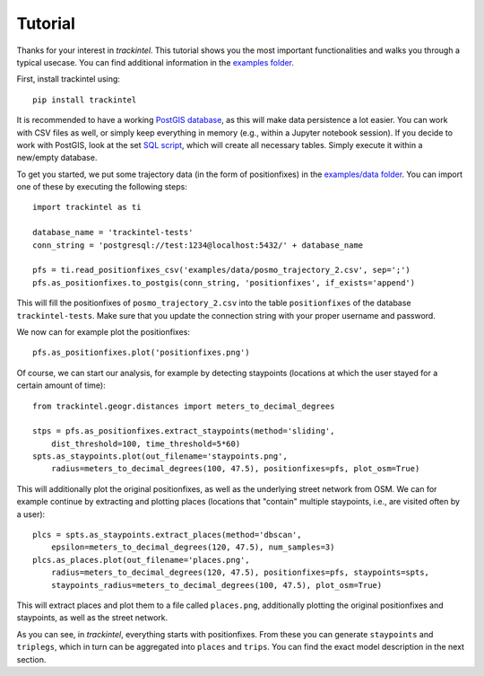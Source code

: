 Tutorial
********

Thanks for your interest in *trackintel*. This tutorial shows you the most important 
functionalities and walks you through a typical usecase. You can find additional information
in the `examples folder <https://github.com/mie-lab/trackintel/tree/master/examples>`_. 

.. highlight:: python

First, install trackintel using::

    pip install trackintel

It is recommended to have a working `PostGIS database <https://postgis.net/>`_, as this
will make data persistence a lot easier. You can work with CSV files as well, or simply
keep everything in memory (e.g., within a Jupyter notebook session). If you decide to 
work with PostGIS, look at the set `SQL script 
<https://github.com/mie-lab/trackintel/blob/master/sql/create_tables_pg.sql>`_, which
will create all necessary tables. Simply execute it within a new/empty database.

To get you started, we put some trajectory data (in the form of positionfixes) in the 
`examples/data folder <https://github.com/mie-lab/trackintel/tree/master/examples/data>`_.
You can import one of these by executing the following steps::

    import trackintel as ti

    database_name = 'trackintel-tests'
    conn_string = 'postgresql://test:1234@localhost:5432/' + database_name

    pfs = ti.read_positionfixes_csv('examples/data/posmo_trajectory_2.csv', sep=';')
    pfs.as_positionfixes.to_postgis(conn_string, 'positionfixes', if_exists='append')

This will fill the positionfixes of ``posmo_trajectory_2.csv`` into the table
``positionfixes`` of the database ``trackintel-tests``. Make sure that you update the
connection string with your proper username and password. 

We now can for example plot the positionfixes::

    pfs.as_positionfixes.plot('positionfixes.png')

Of course, we can start our analysis, for example by detecting staypoints (locations
at which the user stayed for a certain amount of time)::

    from trackintel.geogr.distances import meters_to_decimal_degrees

    stps = pfs.as_positionfixes.extract_staypoints(method='sliding', 
        dist_threshold=100, time_threshold=5*60)
    spts.as_staypoints.plot(out_filename='staypoints.png',
        radius=meters_to_decimal_degrees(100, 47.5), positionfixes=pfs, plot_osm=True)

This will additionally plot the original positionfixes, as well as the underlying 
street network from OSM. We can for example continue by extracting and plotting places 
(locations that "contain" multiple staypoints, i.e., are visited often by a user)::

    plcs = spts.as_staypoints.extract_places(method='dbscan', 
        epsilon=meters_to_decimal_degrees(120, 47.5), num_samples=3)
    plcs.as_places.plot(out_filename='places.png', 
        radius=meters_to_decimal_degrees(120, 47.5), positionfixes=pfs, staypoints=spts, 
        staypoints_radius=meters_to_decimal_degrees(100, 47.5), plot_osm=True)
    
This will extract places and plot them to a file called ``places.png``, additionally 
plotting the original positionfixes and staypoints, as well as the street network.

As you can see, in *trackintel*, everything starts with positionfixes. From these 
you can generate ``staypoints`` and ``triplegs``, which in turn can be aggregated into
``places`` and ``trips``. You can find the exact model description in the next section.